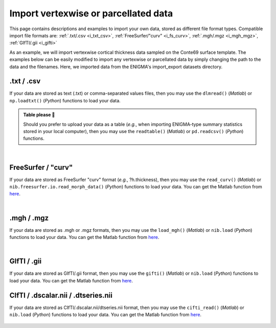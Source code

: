 .. _import_data:

.. title:: Import data

Import vertexwise or parcellated data 
============================================

This page contains descriptions and examples to import your own data, stored as different file format types.
Compatible import file formats are: :ref:`.txt/.csv <i_txt_csv>`, :ref:`FreeSurfer/"curv" <i_fs_curv>`, :ref:`.mgh/.mgz <i_mgh_mgz>`,
:ref:`GIfTI/.gii <i_gifti>`

As an example, we will import vertexwise cortical thickness data sampled on the Conte69 surface template. The examples below can 
be easily modified to import any vertexwise or parcellated data by simply changing the path to the data and the filenames. 
Here, we imported data from the ENIGMA's import_export datasets directory.

.. _i_txt_csv:

.txt / .csv
---------------------------------------------------

If your data are stored as text (.txt) or comma-separated values files, then you may use the ``dlmread()`` (*Matlab*) or ``np.loadtxt()`` (*Python*) 
functions to load your data.

.. admonition:: Table please 🍴

     Should you prefer to upload your data as a table (*e.g.*, when importing ENIGMA-type summary statistics stored in your local computer),
     then you may use the ``readtable()`` (*Matlab*) or ``pd.readcsv()`` (*Python*) functions.

.. tabs::

   .. code-tab:: py

        >>> import enigmatoolbox 
        >>> import numpy as np 
        >>> import os

        >>> # Define path to your data
        >>> # Here we use data from the ENIGMA Toolbox
        >>> data_path = os.path.join(os.path.dirname(enigmatoolbox.__file__) + "/datasets/import_export/")

        >>> # Import cortical thickness data stored as .txt / .csv
        >>> CT = []
        >>> for _, h in enumerate(['lh', 'rh']):
        >>>     CT = np.append(CT, np.loadtxt(data_path + '{}.conte69_32k_thickness.txt'.format(h)))

   .. code-tab:: matlab

        % Define path to your data
        % Here we use data from the ENIGMA Toolbox
        data_path = what('import_export'); data_path = data_path.path;

        % Import cortical thickness data stored as .txt / .csv
        data_lh = dlmread([data_path '/lh.conte69_32k_thickness.txt']);
        data_rh = dlmread([data_path '/rh.conte69_32k_thickness.txt']);
        CT = [data_lh data_rh];


|


.. _i_fs_curv:

FreeSurfer / "curv"
---------------------------------------------------

If your data are stored as FreeSurfer "curv" format (*e.g.*, ?h.thickness), then you may use the ``read_curv()`` (*Matlab*) or ``nib.freesurfer.io.read_morph_data()`` (*Python*) 
functions to load your data. You can get the Matlab function from `here <https://github.com/neurodebian/freesurfer>`_.

.. tabs::

   .. code-tab:: py

        >>> import enigmatoolbox 
        >>> import nibabel as nib
        >>> import numpy as np 
        >>> import os

        >>> # Define path to your data
        >>> # Here we use data from the ENIGMA Toolbox
        >>> data_path = os.path.join(os.path.dirname(enigmatoolbox.__file__) + "/datasets/import_export/")

        >>> # Import cortical thickness data stored as FreeSurfer "curv"
        >>> CT = []
        >>> for _, h in enumerate(['lh', 'rh']):
        >>>     CT = np.append(CT, nib.freesurfer.io.read_morph_data(data_path + '{}.conte69_32k_thickness'.format(h)))

   .. code-tab:: matlab

        % Define path to your data
        % Here we use data from the ENIGMA Toolbox
        data_path = what('import_export'); data_path = data_path.path;

        % Import cortical thickness data stored as FreeSurfer "curv"
        data_lh = read_curv([data_path '/lh.conte69_32k_thickness']);
        data_rh = read_curv([data_path '/rh.conte69_32k_thickness']);
        CT = [data_lh; data_rh].';


|


.. _i_mgh_mgz:

.mgh / .mgz
---------------------------------------------------

If your data are stored as .mgh or .mgz formats, then you may use the ``load_mgh()`` (*Matlab*) or ``nib.load`` (*Python*) 
functions to load your data. You can get the Matlab function from `here <https://surfer.nmr.mgh.harvard.edu/fswiki/FsTutorial/MghFormat>`_.

.. tabs::

   .. code-tab:: py

        >>> import enigmatoolbox 
        >>> import nibabel as nib
        >>> import numpy as np 
        >>> import os

        >>> # Define path to your data
        >>> # Here we use data from the ENIGMA Toolbox
        >>> data_path = os.path.join(os.path.dirname(enigmatoolbox.__file__) + "/datasets/import_export/")

        >>> # Import cortical thickness data stored as .mgh / .mgz
        >>> CT = []
        >>> for _, h in enumerate(['lh', 'rh']):
        >>>     CT = np.append(CT, nib.load(data_path + '{}.conte69_32k_thickness.mgh'.format(h)).get_fdata().squeeze())

   .. code-tab:: matlab

        % Define path to your data
        % Here we use data from the ENIGMA Toolbox
        data_path = what('import_export'); data_path = data_path.path;

        % Import cortical thickness data stored as .mgh / .mgz
        data_lh = load_mgh([data_path '/lh.conte69_32k_thickness.mgh']);
        data_rh = load_mgh([data_path '/rh.conte69_32k_thickness.mgh']);
        CT = [data_lh; data_rh].';


|


.. _i_gifti:

GIfTI / .gii
---------------------------------------------------

If your data are stored as GIfTI/.gii format, then you may use the ``gifti()`` (*Matlab*) or ``nib.load`` (*Python*) 
functions to load your data. You can get the Matlab function from `here <https://github.com/gllmflndn/gifti>`_.

.. tabs::

   .. code-tab:: py

        >>> import enigmatoolbox 
        >>> import nibabel as nib
        >>> import numpy as np 
        >>> import os

        >>> # Define path to your data
        >>> # Here we use data from the ENIGMA Toolbox
        >>> data_path = os.path.join(os.path.dirname(enigmatoolbox.__file__) + "/datasets/import_export/")

        >>> # Import cortical thickness data stored as GIfTI / .gii
        >>> CT = []
        >>> for _, h in enumerate(['lh', 'rh']):
        >>>     CT = np.append(CT, nib.load(data_path + '{}.conte69_32k_thickness.gii'.format(h)).darrays[0].data)

   .. code-tab:: matlab

        % Define path to your data
        % Here we use data from the ENIGMA Toolbox
        data_path = what('import_export'); data_path = data_path.path;

        % Import cortical thickness data stored as GIfTI / .gii
        data_lh = gifti([data_path '/lh.conte69_32k_thickness.gii']);
        data_rh = gifti([data_path '/rh.conte69_32k_thickness.gii']);
        CT = [data_lh.cdata; data_rh.cdata].';


        |


.. _i_cifti:

CIfTI / .dscalar.nii / .dtseries.nii
---------------------------------------------------

If your data are stored as CIfTI/.dscalar.nii/dtseries.nii format, then you may use the ``cifti_read()`` (*Matlab*) or ``nib.load`` (*Python*) 
functions to load your data. You can get the Matlab function from `here <https://github.com/Washington-University/cifti-matlab>`_.
        
     .. tabs::
     
          .. code-tab:: py
     
               >>> import enigmatoolbox 
               >>> import nibabel as nib
               >>> import numpy as np 
               >>> import os
     
               >>> # Define path to your data
               >>> # Here we use data from the ENIGMA Toolbox
               >>> data_path = os.path.join(os.path.dirname(enigmatoolbox.__file__) + "/datasets/import_export/")
     
               >>> # Import cortical thickness data stored as CIfTI / .dscalar.nii
               >>> CT = []
               >>> for _, h in enumerate(['lh', 'rh']):
               >>>     CT = np.append(CT, np.asarray(nib.load(data_path + '{}.conte69_32k_thickness.dscalar.nii'.format(h)).get_data()))
     
          .. code-tab:: matlab
     
               % Define path to your data
               % Here we use data from the ENIGMA Toolbox
               data_path = what('import_export'); data_path = data_path.path;
     
               % Import cortical thickness data stored as CIfTI / .dscalar.nii
               data_lh = cifti_read([data_path '/lh.conte69_32k_thickness.dscalar.nii']);
               data_rh = cifti_read([data_path '/rh.conte69_32k_thickness.dscalar.nii']);
               CT = [data_lh.cdata; data_rh.cdata].';
     
     
